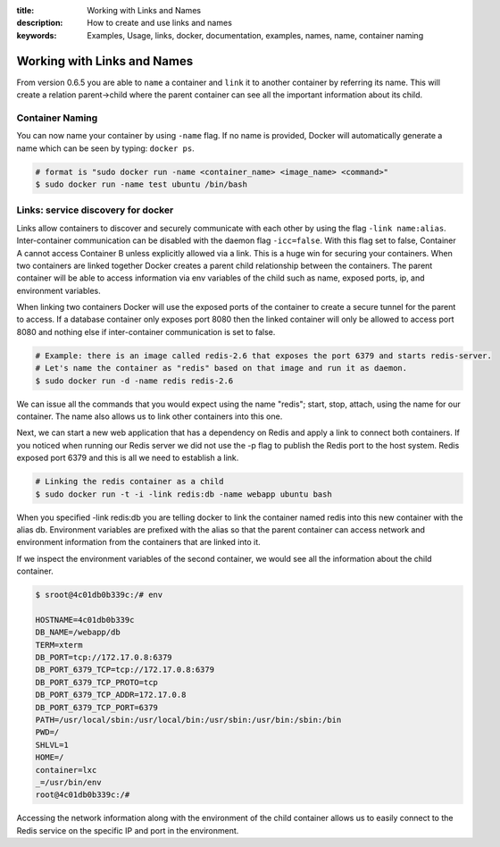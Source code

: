 :title: Working with Links and Names
:description: How to create and use links and names
:keywords: Examples, Usage, links, docker, documentation, examples, names, name, container naming

.. _working_with_links_names:

Working with Links and Names
============================

From version 0.6.5 you are able to ``name`` a container and ``link`` it to another
container by referring its name. This will create a relation parent->child where
the parent container can see all the important information about its child.

.. _run_name:

Container Naming
----------------

.. versionadded:: v0.6.5

You can now name your container by using ``-name`` flag. If no name is provided,
Docker will automatically generate a name which can be seen by typing: ``docker ps``.

.. code-block:: bash

    # format is "sudo docker run -name <container_name> <image_name> <command>"
    $ sudo docker run -name test ubuntu /bin/bash

.. _run_link:

Links: service discovery for docker
-----------------------------------

.. versionadded:: v0.6.5

Links allow containers to discover and securely communicate with each other by using the
flag ``-link name:alias``. Inter-container communication can be disabled with the daemon
flag ``-icc=false``. With this flag set to false, Container A cannot access Container B
unless explicitly allowed via a link. This is a huge win for securing your containers.
When two containers are linked together Docker creates a parent child relationship
between the containers. The parent container will be able to access information via
env variables of the child such as name, exposed ports, ip, and environment variables.

When linking two containers Docker will use the exposed ports of the container to create
a secure tunnel for the parent to access. If a database container only exposes port 8080
then the linked container will only be allowed to access port 8080 and nothing else if
inter-container communication is set to false.

.. code-block:: bash

    # Example: there is an image called redis-2.6 that exposes the port 6379 and starts redis-server.
    # Let's name the container as "redis" based on that image and run it as daemon.
    $ sudo docker run -d -name redis redis-2.6

We can issue all the commands that you would expect using the name "redis"; start, stop,
attach, using the name for our container. The name also allows us to link other containers
into this one.

Next, we can start a new web application that has a dependency on Redis and apply a link
to connect both containers. If you noticed when running our Redis server we did not use
the -p flag to publish the Redis port to the host system. Redis exposed port 6379 and
this is all we need to establish a link.

.. code-block:: bash

    # Linking the redis container as a child
    $ sudo docker run -t -i -link redis:db -name webapp ubuntu bash

When you specified -link redis:db you are telling docker to link the container named redis
into this new container with the alias db. Environment variables are prefixed with the alias
so that the parent container can access network and environment information from the containers
that are linked into it.

If we inspect the environment variables of the second container, we would see all the information
about the child container.

.. code-block:: bash

    $ sroot@4c01db0b339c:/# env

    HOSTNAME=4c01db0b339c
    DB_NAME=/webapp/db
    TERM=xterm
    DB_PORT=tcp://172.17.0.8:6379
    DB_PORT_6379_TCP=tcp://172.17.0.8:6379
    DB_PORT_6379_TCP_PROTO=tcp
    DB_PORT_6379_TCP_ADDR=172.17.0.8
    DB_PORT_6379_TCP_PORT=6379
    PATH=/usr/local/sbin:/usr/local/bin:/usr/sbin:/usr/bin:/sbin:/bin
    PWD=/
    SHLVL=1
    HOME=/
    container=lxc
    _=/usr/bin/env
    root@4c01db0b339c:/#

Accessing the network information along with the environment of the child container allows
us to easily connect to the Redis service on the specific IP and port in the environment.

